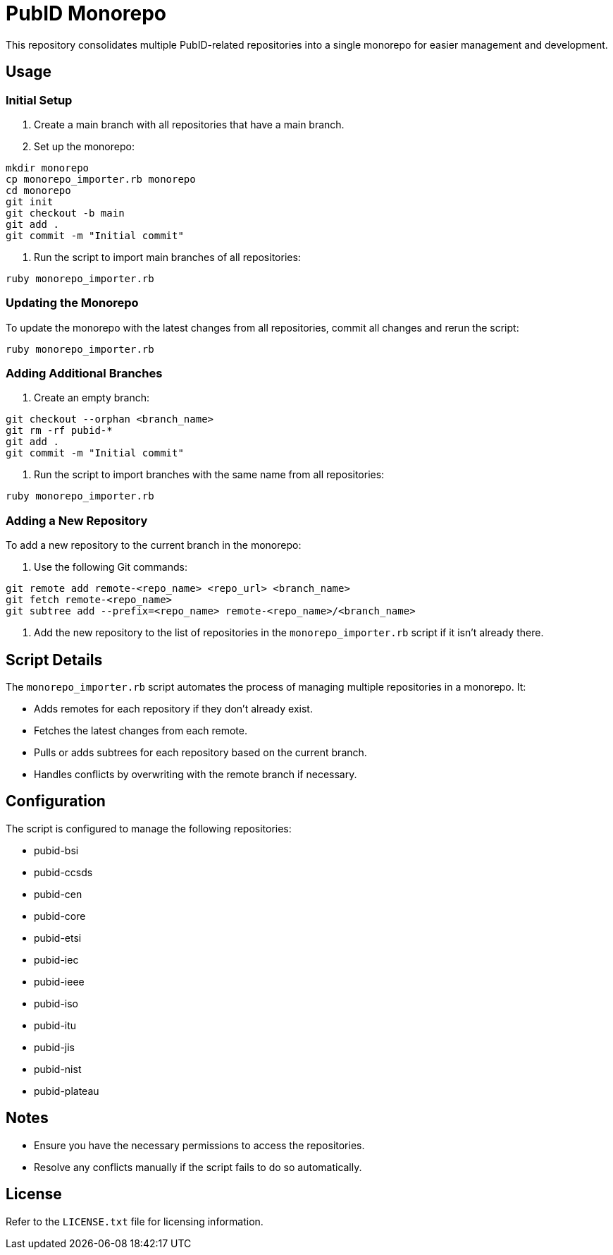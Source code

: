 = PubID Monorepo

This repository consolidates multiple PubID-related repositories into a single monorepo for easier management and development.

== Usage

=== Initial Setup

1. Create a main branch with all repositories that have a main branch.
2. Set up the monorepo:

```
mkdir monorepo
cp monorepo_importer.rb monorepo
cd monorepo
git init
git checkout -b main
git add .
git commit -m "Initial commit"
```

3. Run the script to import main branches of all repositories:

```
ruby monorepo_importer.rb
```

=== Updating the Monorepo

To update the monorepo with the latest changes from all repositories, commit all changes and rerun the script:

```
ruby monorepo_importer.rb
```

=== Adding Additional Branches

1. Create an empty branch:

```
git checkout --orphan <branch_name>
git rm -rf pubid-*
git add .
git commit -m "Initial commit"
```

2. Run the script to import branches with the same name from all repositories:

```
ruby monorepo_importer.rb
```

=== Adding a New Repository

To add a new repository to the current branch in the monorepo:

1. Use the following Git commands:

```
git remote add remote-<repo_name> <repo_url> <branch_name>
git fetch remote-<repo_name>
git subtree add --prefix=<repo_name> remote-<repo_name>/<branch_name>
```

2. Add the new repository to the list of repositories in the `monorepo_importer.rb` script if it isn't already there.

== Script Details

The `monorepo_importer.rb` script automates the process of managing multiple repositories in a monorepo. It:

- Adds remotes for each repository if they don't already exist.
- Fetches the latest changes from each remote.
- Pulls or adds subtrees for each repository based on the current branch.
- Handles conflicts by overwriting with the remote branch if necessary.

== Configuration

The script is configured to manage the following repositories:

- pubid-bsi
- pubid-ccsds
- pubid-cen
- pubid-core
- pubid-etsi
- pubid-iec
- pubid-ieee
- pubid-iso
- pubid-itu
- pubid-jis
- pubid-nist
- pubid-plateau

== Notes

- Ensure you have the necessary permissions to access the repositories.
- Resolve any conflicts manually if the script fails to do so automatically.

== License

Refer to the `LICENSE.txt` file for licensing information.
